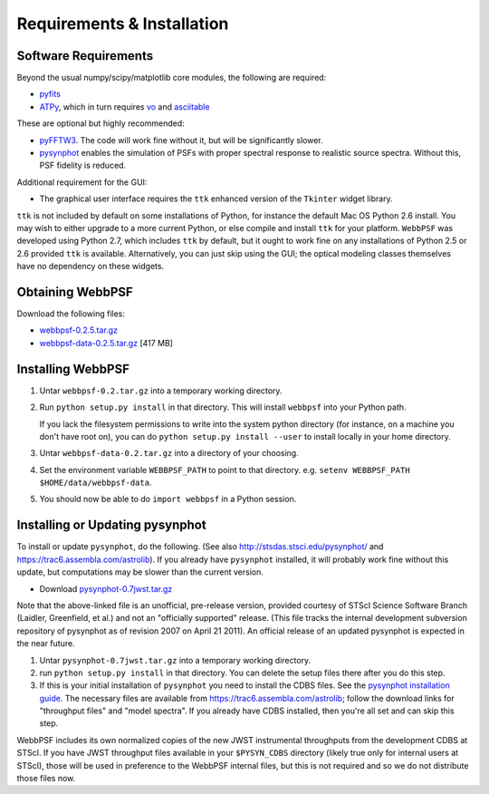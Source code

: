 .. JWST-PSFs documentation master file, created by
   sphinx-quickstart on Mon Nov 29 15:57:01 2010.
   You can adapt this file completely to your liking, but it should at least
   contain the root `toctree` directive.

Requirements & Installation
============================


Software Requirements
-----------------------

Beyond the usual numpy/scipy/matplotlib core modules, the following are required:

* `pyfits <http://www.stsci.edu/resources/software_hardware/pyfits>`_
* `ATPy <http://atpy.github.com/>`_, which in turn requires `vo <https://trac6.assembla.com/astrolib>`_ and `asciitable <http://cxc.harvard.edu/contrib/asciitable/>`_
  
These are optional but highly recommended:

* `pyFFTW3 <http://pypi.python.org/pypi/PyFFTW3/0.2.1>`_. The code will work fine without it, but will be significantly slower.
* `pysynphot <https://trac6.assembla.com/astrolib>`_ enables the simulation of PSFs with proper spectral response to realistic source spectra.  Without this, PSF fidelity is reduced.

Additional requirement for the GUI: 

* The graphical user interface requires the ``ttk`` enhanced version of the ``Tkinter`` widget library. 

``ttk`` is not included by default on some installations of Python, for instance the default Mac OS Python 2.6 install. 
You may wish to either upgrade to a more current Python, or else compile and install ``ttk`` for your platform. ``WebbPSF``
was developed using Python 2.7, which includes ``ttk`` by default, but it ought to work fine on any installations of
Python 2.5 or 2.6 provided ``ttk`` is available. Alternatively, you can just skip using the GUI; the optical modeling classes
themselves have no dependency on these widgets.



Obtaining WebbPSF
-------------------------

Download the following files:

* `webbpsf-0.2.5.tar.gz <http://www.stsci.edu/~mperrin/software/webbpsf/webbpsf-0.2.5.tar.gz>`_
* `webbpsf-data-0.2.5.tar.gz <http://www.stsci.edu/~mperrin/software/webbpsf/webbpsf-data-0.2.5.tar.gz>`_  [417 MB]

Installing WebbPSF
--------------------

1. Untar ``webbpsf-0.2.tar.gz`` into a temporary working directory. 
2. Run ``python setup.py install`` in that directory. This will install ``webbpsf`` into your Python path. 

   If you lack the filesystem permissions to write into the system python directory 
   (for instance, on a machine you don't have root on), you can do ``python setup.py install --user`` to install locally
   in your home directory.
3. Untar ``webbpsf-data-0.2.tar.gz`` into a directory of your choosing.
4. Set the environment variable ``WEBBPSF_PATH`` to point to that directory. e.g. ``setenv WEBBPSF_PATH $HOME/data/webbpsf-data``.
5. You should now be able to do ``import webbpsf`` in a Python session. 

Installing or Updating pysynphot
-------------------------------
To install or update ``pysynphot``, do the following. (See also http://stsdas.stsci.edu/pysynphot/ and https://trac6.assembla.com/astrolib). If you already have ``pysynphot`` 
installed, it will probably work fine without this update, but computations may be slower than the current version. 

.. comment 
        work without this update but computations will be slower than the current version, so we recommend updating it. 

* Download `pysynphot-0.7jwst.tar.gz <http://www.stsci.edu/~mperrin/software/webbpsf/pysynphot-0.7jwst.tar.gz>`_  

Note that the above-linked file is an unofficial, pre-release version, provided courtesy of STScI
Science Software Branch (Laidler, Greenfield, et al.) and not an "officially
supported" release. (This file tracks the internal development subversion
repository of pysynphot as of revision 2007 on April 21 2011). An official release of an updated pysynphot is expected in the near future.


.. comment
        you should still do these steps to update it to support all the JWST instruments transmission profiles. 

1. Untar ``pysynphot-0.7jwst.tar.gz`` into a temporary working directory. 
2. run ``python setup.py install`` in that directory.  You can delete the setup files there after you do this step. 
3. If this is your initial installation of ``pysynphot`` you need to install the CDBS files. See the `pysynphot installation guide <https://trac6.assembla.com/astrolib/wiki/PysynphotInstallationGuide>`_. The necessary files are available from https://trac6.assembla.com/astrolib; follow the download links for "throughput files" and "model spectra". If you already have CDBS installed, then you're all set and can skip this step.


WebbPSF includes its own normalized copies of the new JWST instrumental throughputs from the development CDBS at STScI.
If you have JWST throughput files available in your ``$PYSYN_CDBS`` directory (likely true only for internal users at STScI), those will be used in preference to the WebbPSF internal files, but
this is not required and so we do not distribute those files now.

.. comment
        3. Untar ``CDBS-for-webb.tar.gz`` in a directory of your choosing. (Typically replacing into your current CDBS directory if already present)
        4. Set the environment variable ``PYSYN_CDBS`` to point to that directory. e.g. ``setenv PYSYN_CDBS $HOME/data/CDBS``.


